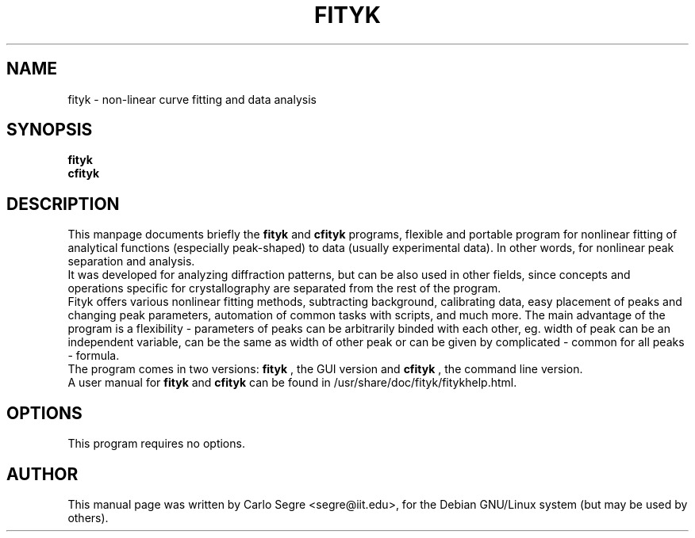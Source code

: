 .\"                                      Hey, EMACS: -*- nroff -*-
.\" First parameter, NAME, should be all caps
.\" Second parameter, SECTION, should be 1-8, maybe w/ subsection
.\" other parameters are allowed: see man(7), man(1)
.TH FITYK 1 "September 3, 2004" 
.\" Please adjust this date whenever revising the manpage.
.\"
.\" Some roff macros, for reference:
.\" .nh        disable hyphenation
.\" .hy        enable hyphenation
.\" .ad l      left justify
.\" .ad b      justify to both left and right margins
.\" .nf        disable filling
.\" .fi        enable filling
.\" .br        insert line break
.\" .sp <n>    insert n+1 empty lines
.\" for manpage-specific macros, see man(7)
.SH NAME
fityk \- non-linear curve fitting and data analysis
.SH SYNOPSIS
.B fityk
.br
.B cfityk
.SH DESCRIPTION
This manpage documents briefly the 
.B fityk
and 
.B cfityk
programs, flexible and portable program for nonlinear fitting of analytical
functions (especially peak-shaped) to data (usually experimental data). In
other words, for nonlinear peak separation and analysis.
.br
It was developed for analyzing diffraction patterns, but can be also used in
other fields, since concepts and operations specific for crystallography are
separated from the rest of the program.
.br
Fityk offers various nonlinear fitting methods, subtracting background,
calibrating data, easy placement of peaks and changing peak parameters,
automation of common tasks with scripts, and much more. The main advantage
of the program is a flexibility - parameters of peaks can be arbitrarily
binded with each other, eg. width of peak can be an independent variable,
can be the same as width of other peak or can be given by complicated -
common for all peaks - formula.
.br
The program comes in two versions: 
.B fityk
, the GUI version and 
.B cfityk
, the command line version.
.br
A user manual for 
.B fityk
and
.B cfityk
can be found in /usr/share/doc/fityk/fitykhelp.html.
.PP
.SH OPTIONS
This program requires no options.
.SH AUTHOR
This manual page was written by Carlo Segre <segre@iit.edu>,
for the Debian GNU/Linux system (but may be used by others).
